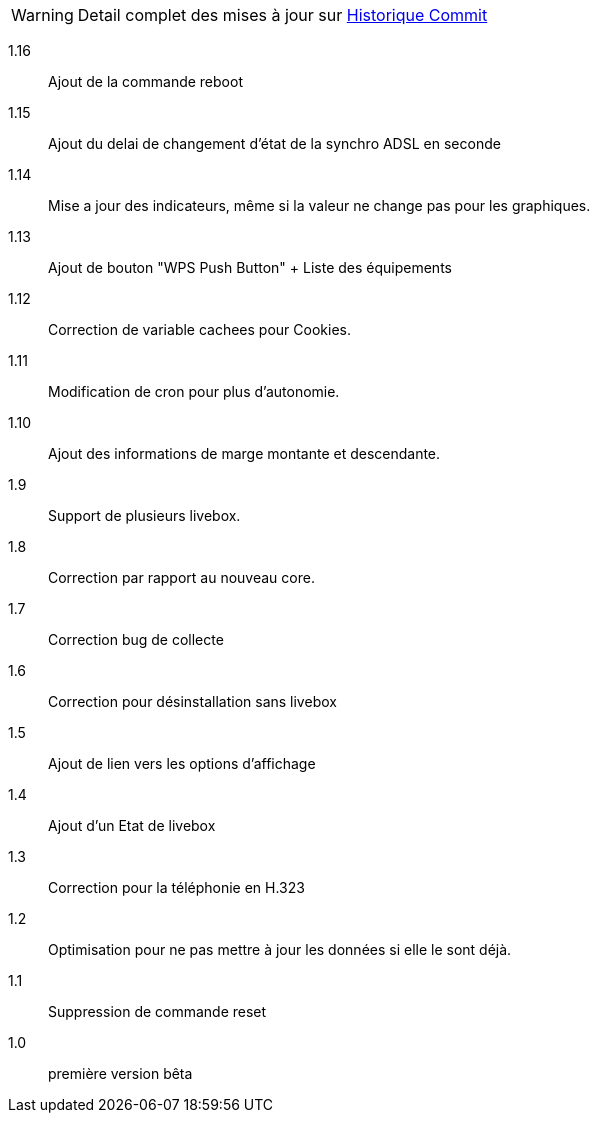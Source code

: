 [horizontal]
WARNING: Detail complet des mises à jour sur https://github.com/guenneguezt/plugin-livebox/commits/master[Historique Commit]

1.16:: Ajout de la commande reboot
1.15:: Ajout du delai de changement d'état de la synchro ADSL en seconde
1.14:: Mise a jour des indicateurs, même si la valeur ne change pas pour les graphiques.
1.13:: Ajout de bouton "WPS Push Button"
+ Liste des équipements
1.12:: Correction de variable cachees pour Cookies.
1.11:: Modification de cron pour plus d'autonomie.
1.10:: Ajout des informations de marge montante et descendante.
1.9:: Support de plusieurs livebox.
1.8:: Correction par rapport au nouveau core.
1.7:: Correction bug de collecte
1.6:: Correction pour désinstallation sans livebox
1.5:: Ajout de lien vers les options d'affichage
1.4:: Ajout d'un Etat de livebox
1.3:: Correction pour la téléphonie en H.323
1.2:: Optimisation pour ne pas mettre à jour les données si elle le sont déjà.
1.1:: Suppression de commande reset
1.0:: première version bêta